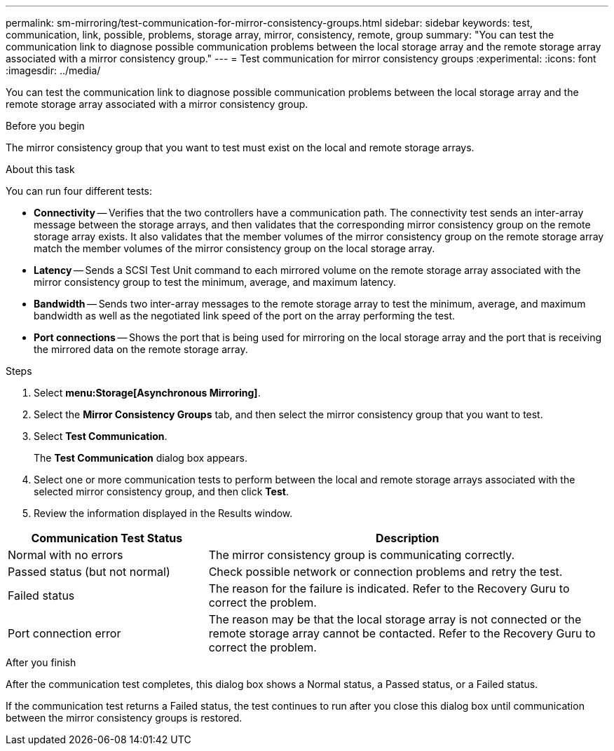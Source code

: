 ---
permalink: sm-mirroring/test-communication-for-mirror-consistency-groups.html
sidebar: sidebar
keywords: test, communication, link, possible, problems, storage array, mirror, consistency, remote, group
summary: "You can test the communication link to diagnose possible communication problems between the local storage array and the remote storage array associated with a mirror consistency group."
---
= Test communication for mirror consistency groups
:experimental:
:icons: font
:imagesdir: ../media/

[.lead]
You can test the communication link to diagnose possible communication problems between the local storage array and the remote storage array associated with a mirror consistency group.

.Before you begin

The mirror consistency group that you want to test must exist on the local and remote storage arrays.

.About this task

You can run four different tests:

* *Connectivity* -- Verifies that the two controllers have a communication path. The connectivity test sends an inter-array message between the storage arrays, and then validates that the corresponding mirror consistency group on the remote storage array exists. It also validates that the member volumes of the mirror consistency group on the remote storage array match the member volumes of the mirror consistency group on the local storage array.
* *Latency* -- Sends a SCSI Test Unit command to each mirrored volume on the remote storage array associated with the mirror consistency group to test the minimum, average, and maximum latency.
* *Bandwidth* -- Sends two inter-array messages to the remote storage array to test the minimum, average, and maximum bandwidth as well as the negotiated link speed of the port on the array performing the test.
* *Port connections* -- Shows the port that is being used for mirroring on the local storage array and the port that is receiving the mirrored data on the remote storage array.

.Steps

. Select *menu:Storage[Asynchronous Mirroring]*.
. Select the *Mirror Consistency Groups* tab, and then select the mirror consistency group that you want to test.
. Select *Test Communication*.
+
The *Test Communication* dialog box appears.

. Select one or more communication tests to perform between the local and remote storage arrays associated with the selected mirror consistency group, and then click *Test*.
. Review the information displayed in the Results window.

[cols="2a,4a",options="header"]
|===
| Communication Test Status| Description
a|
Normal with no errors
a|
The mirror consistency group is communicating correctly.
a|
Passed status (but not normal)
a|
Check possible network or connection problems and retry the test.
a|
Failed status
a|
The reason for the failure is indicated. Refer to the Recovery Guru to correct the problem.
a|
Port connection error
a|
The reason may be that the local storage array is not connected or the remote storage array cannot be contacted. Refer to the Recovery Guru to correct the problem.
|===

.After you finish

After the communication test completes, this dialog box shows a Normal status, a Passed status, or a Failed status.

If the communication test returns a Failed status, the test continues to run after you close this dialog box until communication between the mirror consistency groups is restored.
